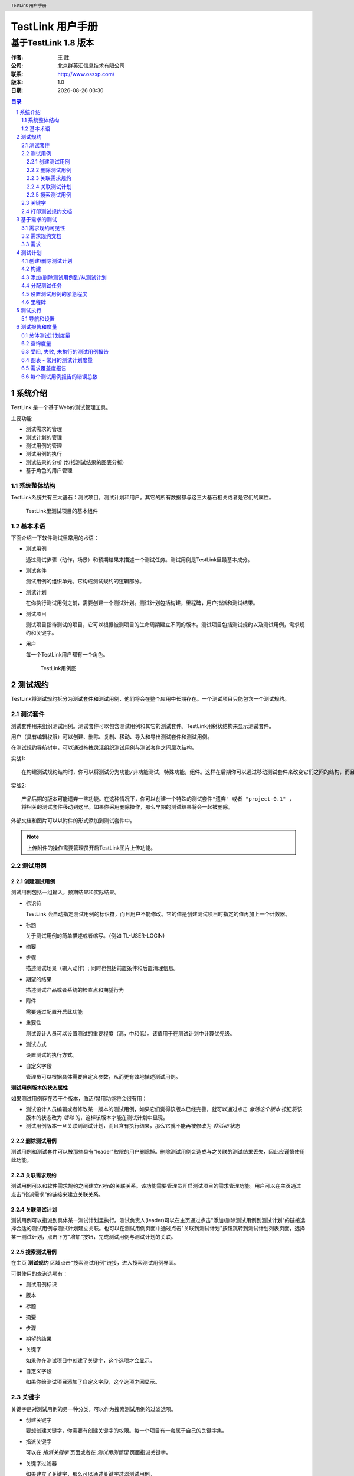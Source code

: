 =================
TestLink 用户手册
=================

---------------------
基于TestLink 1.8 版本
---------------------

:作者: 王 胜
:公司: 北京群英汇信息技术有限公司
:联系: http://www.ossxp.com/
:版本: 1.0
:日期: |date|

.. contents:: 目录
.. sectnum::
.. header:: TestLink 用户手册
.. footer:: 北京群英汇信息技术有限公司
.. |date| date:: %Y-%m-%d %H:%M

系统介绍
=========

TestLink 是一个基于Web的测试管理工具。 

主要功能

* 测试需求的管理
* 测试计划的管理
* 测试用例的管理
* 测试用例的执行
* 测试结果的分析 (包括测试结果的图表分析)
* 基于角色的用户管理

系统整体结构
-------------

TestLink系统共有三大基石：测试项目，测试计划和用户。其它的所有数据都与这三大基石相关或者是它们的属性。

.. figure:: images/testproject_component.png
   :width: 600
   :height: 460

   TestLink里测试项目的基本组件

基本术语
--------

下面介绍一下软件测试里常用的术语：

* 测试用例

  通过测试步骤（动作，场景）和预期结果来描述一个测试任务。测试用例是TestLink里最基本成分。
* 测试套件

  测试用例的组织单元。它构成测试规约的逻辑部分。
* 测试计划

  在你执行测试用例之前，需要创建一个测试计划。测试计划包括构建，里程碑，用户指派和测试结果。
* 测试项目

  测试项目指待测试的项目，它可以根据被测项目的生命周期建立不同的版本。测试项目包括测试规约以及测试用例，需求规约和关键字。

* 用户

  每一个TestLink用户都有一个角色。

  .. figure:: images/usecase.png
     :width: 600
     :height: 500

     TestLink用例图

测试规约
=========

TestLink将测试规约拆分为测试套件和测试用例，他们将会在整个应用中长期存在。一个测试项目只能包含一个测试规约。

测试套件
---------

测试套件用来组织测试用例。测试套件可以包含测试用例和其它的测试套件。TestLink用树状结构来显示测试套件。

用户（具有编辑权限）可以创建、删除、复制、移动、导入和导出测试套件和测试用例。

在测试规约导航树中，可以通过拖拽灵活组织测试用例与测试套件之间层次结构。

实战1::

  在构建测试规约结构时，你可以将测试分为功能/非功能测试，特殊功能，组件。这样在后期你可以通过移动测试套件来改变它们之间的结构，而且不会因此而丢失而任何信息。

实战2::

  产品后期的版本可能遗弃一些功能。在这种情况下，你可以创建一个特殊的测试套件"遗弃" 或者 "project-0.1" ，
  将相关的测试套件移动到这里。如果你采用删除操作，那么早期的测试结果将会一起被删除。

外部文档和图片可以以附件的形式添加到测试套件中。

.. note::
  上传附件的操作需要管理员开启TestLink图片上传功能。


测试用例
---------

创建测试用例
++++++++++++

测试用例包括一组输入，预期结果和实际结果。

* 标识符

  TestLink 会自动指定测试用例的标识符，而且用户不能修改。它的值是创建测试项目时指定的值再加上一个计数器。
* 标题

  关于测试用例的简单描述或者缩写。（例如 TL-USER-LOGIN)
* 摘要
* 步骤

  描述测试场景（输入动作）; 同时也包括前置条件和后置清理信息。

* 期望的结果

  描述测试产品或者系统的检查点和期望行为
* 附件

  需要通过配置开启此功能
* 重要性

  测试设计人员可以设置测试的重要程度（高，中和低）。该值用于在测试计划中计算优先级。
* 测试方式

  设置测试的执行方式。
* 自定义字段

  管理员可以根据具体需要自定义参数，从而更有效地描述测试用例。

**测试用例版本的状态属性**

如果测试用例存在若干个版本，激活/禁用功能将会很有用：

* 测试设计人员编辑或者修改某一版本的测试用例，如果它们觉得该版本已经完善，就可以通过点击 *激活这个版本* 按钮将该版本的状态改为 *活动* 的，这样该版本才能在测试计划中显现。
* 测试用例版本一旦关联到测试计划，而且含有执行结果，那么它就不能再被修改为 *非活动* 状态

删除测试用例
++++++++++++

测试用例和测试套件可以被那些具有"leader"权限的用户删除掉。删除测试用例会造成与之关联的测试结果丢失，因此应谨慎使用此功能。

关联需求规约
++++++++++++

测试用例可以和软件需求规约之间建立n对n的关联关系。该功能需要管理员开启测试项目的需求管理功能。用户可以在主页通过点击"指派需求"的链接来建立关联关系。

关联测试计划
++++++++++++

测试用例可以指派到具体某一测试计划里执行。测试负责人(leader)可以在主页通过点击"添加/删除测试用例到测试计划"的链接选择合适的测试用例与测试计划建立关联。也可以在测试用例页面中通过点击"关联到测试计划"按钮跳转到测试计划列表页面，选择某一测试计划，点击下方"增加"按钮，完成测试用例与测试计划的关联。

搜索测试用例
++++++++++++

在主页 **测试规约** 区域点击"搜索测试用例"链接，进入搜索测试用例界面。

可供使用的查询选项有：

* 测试用例标识
* 版本
* 标题
* 摘要
* 步骤
* 期望的结果
* 关键字

  如果你在测试项目中创建了关键字，这个选项才会显示。
* 自定义字段

  如果你给测试项目添加了自定义字段，这个选项才回显示。

关键字
------

关键字是对测试用例的另一种分类，可以作为搜索测试用例的过滤选项。

* 创建关键字

  要想创建关键字，你需要有创建关键字的权限。每一个项目有一套属于自己的关键字集。

* 指派关键字

  可以在 *指派关键字* 页面或者在 *测试用例管理* 页面指派关键字。

.. image:: images/assign_keyword.png
   :width: 600
   :height: 350

* 关键字过滤器

  如果建立了关键字，那么可以通过关键字过滤测试用例。

  用到关键字过滤器的页面有：

  * 测试规约导航树
  * 搜索测试用例
  * 添加测试用例到测试计划
  * 执行测试

打印测试规约文档
-----------------

用户可以把当前的测试规约生成文档。

点击主页上"打印测试规约"链接，进入打印测试规约的界面。在这里你可以根据需要，选择所需内容生成文档。

* 显示内容列表
* 显示测试套件
* 显示测试用例摘要
* 显示测试用例内容
* 显示测试用例作者
* 显示测试用例关联的关键字
* 显示自定义字段
* 显示测试用例关联的需求
* 格式

  * HTML
  * OpenOffice文本文档
  * MS-Word文档

基于需求的测试
==============

为了证明测试是按照指定实施的，测试人员需要构建基于需求的测试。对于每一个需求，测试人员需要设计一个或多个测试用例。这样在测试执行结束后，测试经理可以明确报告出所执行的测试覆盖了哪些需求。客户和各利益相关者根据这些报告决定系统是否进入下一测试阶段。测试经理通过结合风险和基于需求的测试确保系统是按照客户和利益相关者指定构建的。

需求规约可见性
--------------

TestLink提供项目级别的需求规约可见性管理。管理员可在测试项目管理界面设置测试项目是否开启需求规约管理。如果不开启，在主页上就不会出现管理需求规约的链接。

需求规约文档
-------------

创建需求文档：

#. 在主页点击需求规约链接，进入需求规约列表页面。
#. 点击 **新建需求规约** 按钮新建一个需求规约文档。
#. 输入标题，范围和测试用例数目。
#. 点击 **保存** 按钮，一个新的需求规约将被创建。

每一个需求规约含有统计和报告相关的数据。

所有的规约可以通过点击 **打印** 按钮打印。管理员可以在配置文件中定义公司、版权和文本内容。

需求
-----

每个需求都含有标题，范围和状态。标题必须唯一，而且最大长度不能超过100个字符。状态选项的取值：有效的 不可测试的。不可测试的需求不会纳入度量。

* 导入需求

  可以导入CSV格式的数据。
* 关联需求到测试计划

  可以指派一个或多个测试用例关联到一个需求，同时多个需求也可以被一个测试用例覆盖。

  点击 **分析** 按钮可以查看需求的覆盖度。
* 需求覆盖度报告

  通过点击主页上 **测试报告和度量** 链接进入测试报告和度量页面，然后点击左侧导航树中 **需求覆盖度报告** 链接，即可查看需求覆盖度报告。在需求规格说明书下拉框中选择某一需求规格文档，下方将列出该需求的覆盖情况。

测试计划
=========

测试计划包含测试人员任务分工详情，测试环境，测试用例的设计技巧以及测试度量的技巧和选择的原理。

测试计划是测试执行活动的基础。测试计划包含名称，描述，所选择的测试用例，构建，测试结果，里程碑和优先级定义。每一个测试计划都关联到当前的测试项目。

创建/删除测试计划
-----------------

拥有leader权限的用户可以在 **测试计划管理** 页面创建/删除测试计划。

测试计划的包含以下字段

* 名称

  测试计划的名称
* 描述

  根据具体的需要，填写相关信息。通常包含的内容：

  * 测试概述/范围
  * 待测试的功能
  * 测试标准（测试通过的标准）
  * 测试环境，基础设施
  * 测试工具
  * 风险分析
  * 参考（产品计划和需求变更，质量文件等）
* 状态

  只有活动的测试计划才能被使用。
* 从已存在的测试计划创建？

  *默认值：否*
  如果选择某一存在的测试计划，那么下拉框下部会出现一系列可供复制的选择：

  * 复制测试用例

    该选项提供了一组单选按钮
    
    * 最新可使用的版本
    * 当前关联的版本

    根据具体需要选择最新的测试用例版本还是被复制测试计划里关联的版本。
  * 复制构建
  * 复制优先级
  * 复制里程碑
  * 复制用户角色

  可以根据具体情况，复制适当的内容到新建的测试计划中。

.. figure:: images/create_testplan.png
   :width: 600
   :height: 300

   创建测试计划

构建
----

拥有leader权限的用户可以在 **构建管理** 页面创建/删除测试计划。

构建是指软件某一具体的发布版本。公司中每一个项目都可能含有不同的构建。在TestLink中，执行包含构建和测试用例两部分。如果没有为被测项目创建构建，那么执行页面以及测试度量和报告页面都将显示为空白。

构建拥有的属性有：

* 标题

  构建的唯一标识符。
* 描述

  描述内容应该包括：交付物清单，修复或功能，批准，状态等。
* 活动

  定义当前构建是否可以被使用。 如果不选，代表新建的构建是禁用状态，禁用的构建不会在执行和报告页面中显示。
* 打开

  只有打开的构建才允许修改测试结果。

.. figure:: images/create_build.png
   :width: 600
   :height: 270

   创建构建

添加/删除测试用例到/从测试计划
---------------------------------

在左侧导航树中选择某一测试套件，右侧将列出该套件下的所有测试用例，选中想要添加的测试用例，点击下方的 **添加/删除已选的测试用例** 按钮，即可完成 添加/删除测试用例到/从测试计划。


分配测试任务
------------

.. image:: images/assign_testcase.png
   :width: 600
   :height: 280

管理者通过该页面来对测试人员分配具体测试任务。

操作步骤：

#. 点击首页上 "分配测试任务" 的链接，进入分配测试用例的任务的界面。
#. 在左侧导航树中选择测试用例或者测试套件。
#. 在右侧选择某一测试人员。
#. 点击 **保存** 按钮，完成测试任务的指派。

您可以在执行页面通过拥有者过滤条件验证测试用例的指派情况。


设置测试用例的紧急程度  
----------------------

TestLink允许设置测试套件的紧急程度来影响测试用例执行的优先级。测试的优先级取决于测试用例的重要程度和定义在测试计划中的紧急程度两个方面。测试负责人(leader)可以设置哪一测试用例先被执行。使用这个功能来确保在时间允许的情况下覆盖最重要的测试用例。

共有3个优先级：高、中、低

.. figure:: images/set_priority.png
   :width: 600
   :height: 170
   
   设置测试用例的紧急程度

里程碑
-------

测试负责人(leader)可以定义一个里程碑，用于指定截至某一日期，测试执行需要达到的预期进度。

.. figure:: images/create_milestone.png
   :width: 600
   :height: 200

   创建里程碑

测试执行
=========

在以下都具备的情况下，才能执行测试：

* 测试规约
* 测试计划
* 测试用例关联到测试计划
* 构建

在主页上点击 "执行测试"的链接，进入测试执行页面。在左侧导航树上选择要执行的测试用例，在右侧执行结果栏里输入执行结果和相关说明信息。

如果配置了缺陷跟踪系统，通过点击 "小虫" 图标，可以直接跳转到缺陷跟踪系统，提交Bug。

导航和设置
----------

在测试用例特别多的情况下，可以通过过滤器设置，进行筛选。

.. figure:: images/testcase_filter.png

   测试用例过滤器截图


测试报告和度量
===================

在主页上点击 "结果"或者"测试报告和度量"链接，进入测试报告和度量页面。

.. image:: images/report.png
   :width: 600
   :height: 280

左侧列出了可供选择的报告形式，右侧将会对应列出详细的信息。

总体测试计划度量
----------------

本页面通过测试套件，拥有者和关键字来显示测试计划的当前状态。 '当前状态'由最近构建中测试用例的执行结果来决定。例如：当一个测试用例在多个构建中都执行过时，只考虑最终测试结果。

"最终测试结果"的概念在许多报告里使用. 它是这样定义的:

* 构建加入到测试计划里的先后顺序决定了哪个构建是最新的。最新构建中的测试结果比旧构建的测试结果优先。例如：如果你在构建 1 里记录了一个测试用例的测试结果是’失败’。在构建2里记录同一个测试用例的测试结果是'通过',则最终的测试结果是'通过'。

* 如果同一个测试用例在同一个构建里执行了多次，那么最后一次执行的结果优先。 例如： 如果构建 3 分配给你的团队而且 tester 1 在下午2:00时标记为'通过',而 tester 2 在 下午3:00时标记为为'失败'，那么最终测试结果为'失败'。

* 那些显示'未执行'的测试用例不会纳入构建的测试结果中。例如：如果你在构建 1 中标记某一测试用例为'通过', 而在构建 2 中该测试用例还尚未执行，那么最终测试结果为'通过'。

显示的列表有:

* 按顶级测试套件显示结果 表中列出顶级的测试套件的测试用例数目, 未执行数目，通过数目, 失败数目, 阻塞数目和完成度。完成度指通过，失败和阻塞的用例数量与总用例数的百分比。

* 按关键字显示测试结果 表中列出当前测试计划中所有测试用例里的关键字, 以及对应的测试结果。

* 按测试者显示测试结果 表中列出当前测试计划里分派给各用户的测试用例. 未指派给用户的测试用例标记为'未指派'。

**总体构建状态**

列出各个构建的执行结果. 对于每一个构建, 有总测试用例数, 总通过数, 通过的比例, 总失败数, 失败的比例, 总受阻数, 受阻的比例, 未执行的总数, 未执行的比例. 如果一个测试用例在同一构建版本上执行了多次, 则最近一次的结果才计入统计结果.

查询度量
--------

该报表包括一个查询输入表单, 一个查询结果表单. 查询输入表单有四个按钮. 每个按钮的缺省值设置为查询可以包括的最大范围. 用户可以更改按钮以缩小查询范围. 可以按执行人, 关键字, 子类, 构建等组合过滤.

* 关键字可以选择 0->1 个关键字。系统缺省的设置是不选。如果不选则关键字，所有的测试用例在查询时将忽略指派的关键字。您可以在测试规约和关键字管理页面指派关键字。一个关键字指派到一个测试用例后, 将传播到该测试用例所属于的所有的测试计划, 以及该测试用例的所有版本. 如果你只关心包含特定的关键字的测试结果, 你需要修改控制按钮的值.

* 所有者 可以选择 0->1 个所有者. 系统缺省的设置是不选. 如果不选. 则所有测试用例都将被选择,不管测试任务分派给谁. 目前还没有搜索'未指派'执行人的测试用例的功能. 所有权的问题是通过 '指派测试任务'页来实现的, 而且是每个测试计划都要单独做的. 如果你关心工作是谁做的,你要修改这个按钮的值.

* 顶级套件可以选择 0->n 测试套件。 缺省状态是所有测试套件。 只有被选取的套件才出现在查询结果中。如果你只关心某个套件,你可以修改这项控制。

* 构建 可以选择 1->n 个构建. 缺省状态是选择所有构建.统计报告只显示你选取的构建中已执行过的测试结果. 例如, 如果你只想看到在过去的三个构建上做过多少次测试, 你可以修改这个按钮. 关键字, 所有者, 顶级子集的这三项的选择决定了计入统计数据中的测试用例数目. 例如, 如果你选择了执行者= '张三', 关键字 = '优先 1', 以及所有的测试套件，那么只有分派给张三的优先级为 1 的测试用例被计算在内. 报表中看到的测试用例的总数目会随着这三个过滤按钮给出的条件的不同而不同. 构建过滤只对'通过', '失败', '受阻', 或者'未执行' 的测试用例有作用. 参见上面关于最后测试结果的说明.

点击"提交"按钮启动查询并显示输出页面。

查询报告页将显示:

#. 用于创建报告的查询参数
#. 测试计划的全部参数
#. 显示了一个测试套件里所有执行的结果和按(总和/通过/失败/受阻/未执行)的分类结果. 如果一个测试用例在多个版本上执行过多次, 各次执行的结果都会显示出来. 然而在该测试套件的总结里, 只有选定版本的测试结果才会被显示出来.

受阻, 失败, 未执行的测试用例报告
--------------------------------

这些报告显示当前受阻, 失败或者未执行的测试用例. 使用的数据是'最终测试结果' (见前面通用测试统计段落). 如果系统整和了错误跟踪系统, 那些受阻和失败的测试案例报告还将显示出错误编号。

图表 - 常用的测试计划度量
-------------------------

这里用图表的方式列出了'最终测试结果'的逻辑，从而更形象生动给用户展示了当前测试计划的度量。这里共提供了4个图表：

* 通过/失败/受阻/未执行的测试用例的分布饼图
* 按关键词显示的图表
* 按所有者显示的图表
* 按顶级测试套件显示的图表
                                                                 
图表中的方块都有颜色标记, 方便用户识别出通过,失败, 受阻, 未执行的测使用例的大概数目。

.. figure:: images/graph1.png
   :width: 600
   :height: 480

   全面度量图表

.. figure:: images/graph2.png
   :width: 600
   :height: 260

   按关键字显示图表

.. figure:: images/graph3.png
   :width: 600
   :height: 280

   按测试者显示图表

需求覆盖度报告
--------------

只有当前测试项目开启需求管理，该功能才可用。

在需求规约说明书先拉框中选择某一需求，页面下方自动显示出当前需求的覆盖情况。

每个测试用例报告的错误总数
--------------------------

该报表显示了每个测试用例所发现的所有错误。包括全部项目中的所有错误。该报表只有在和错误跟踪系统整合了以后才可见。
